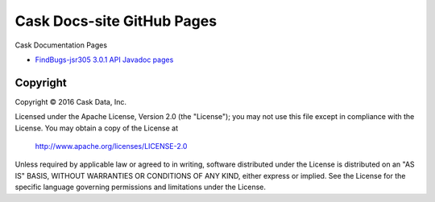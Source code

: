 ===========================
Cask Docs-site GitHub Pages
===========================

Cask Documentation Pages

- `FindBugs-jsr305 3.0.1 API Javadoc pages <hosted-javadocs/jsr305-3.0.1-javadoc/index.html>`__


Copyright
=========
Copyright © 2016 Cask Data, Inc.

Licensed under the Apache License, Version 2.0 (the "License");
you may not use this file except in compliance with the License.
You may obtain a copy of the License at

   http://www.apache.org/licenses/LICENSE-2.0

Unless required by applicable law or agreed to in writing, software
distributed under the License is distributed on an "AS IS" BASIS,
WITHOUT WARRANTIES OR CONDITIONS OF ANY KIND, either express or implied.
See the License for the specific language governing permissions and
limitations under the License.
